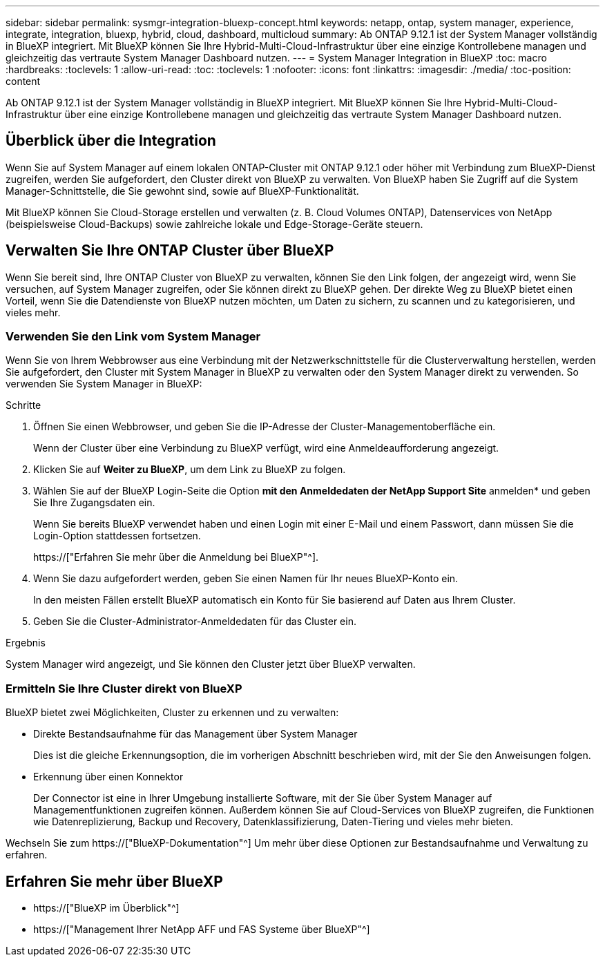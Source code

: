 ---
sidebar: sidebar 
permalink: sysmgr-integration-bluexp-concept.html 
keywords: netapp, ontap, system manager, experience, integrate, integration, bluexp, hybrid, cloud, dashboard, multicloud 
summary: Ab ONTAP 9.12.1 ist der System Manager vollständig in BlueXP integriert. Mit BlueXP können Sie Ihre Hybrid-Multi-Cloud-Infrastruktur über eine einzige Kontrollebene managen und gleichzeitig das vertraute System Manager Dashboard nutzen. 
---
= System Manager Integration in BlueXP
:toc: macro
:hardbreaks:
:toclevels: 1
:allow-uri-read: 
:toc: 
:toclevels: 1
:nofooter: 
:icons: font
:linkattrs: 
:imagesdir: ./media/
:toc-position: content


[role="lead"]
Ab ONTAP 9.12.1 ist der System Manager vollständig in BlueXP integriert. Mit BlueXP können Sie Ihre Hybrid-Multi-Cloud-Infrastruktur über eine einzige Kontrollebene managen und gleichzeitig das vertraute System Manager Dashboard nutzen.



== Überblick über die Integration

Wenn Sie auf System Manager auf einem lokalen ONTAP-Cluster mit ONTAP 9.12.1 oder höher mit Verbindung zum BlueXP-Dienst zugreifen, werden Sie aufgefordert, den Cluster direkt von BlueXP zu verwalten. Von BlueXP haben Sie Zugriff auf die System Manager-Schnittstelle, die Sie gewohnt sind, sowie auf BlueXP-Funktionalität.

Mit BlueXP können Sie Cloud-Storage erstellen und verwalten (z. B. Cloud Volumes ONTAP), Datenservices von NetApp (beispielsweise Cloud-Backups) sowie zahlreiche lokale und Edge-Storage-Geräte steuern.



== Verwalten Sie Ihre ONTAP Cluster über BlueXP

Wenn Sie bereit sind, Ihre ONTAP Cluster von BlueXP zu verwalten, können Sie den Link folgen, der angezeigt wird, wenn Sie versuchen, auf System Manager zugreifen, oder Sie können direkt zu BlueXP gehen. Der direkte Weg zu BlueXP bietet einen Vorteil, wenn Sie die Datendienste von BlueXP nutzen möchten, um Daten zu sichern, zu scannen und zu kategorisieren, und vieles mehr.



=== Verwenden Sie den Link vom System Manager

Wenn Sie von Ihrem Webbrowser aus eine Verbindung mit der Netzwerkschnittstelle für die Clusterverwaltung herstellen, werden Sie aufgefordert, den Cluster mit System Manager in BlueXP zu verwalten oder den System Manager direkt zu verwenden. So verwenden Sie System Manager in BlueXP:

.Schritte
. Öffnen Sie einen Webbrowser, und geben Sie die IP-Adresse der Cluster-Managementoberfläche ein.
+
Wenn der Cluster über eine Verbindung zu BlueXP verfügt, wird eine Anmeldeaufforderung angezeigt.

. Klicken Sie auf *Weiter zu BlueXP*, um dem Link zu BlueXP zu folgen.
. Wählen Sie auf der BlueXP Login-Seite die Option *mit den Anmeldedaten der NetApp Support Site* anmelden* und geben Sie Ihre Zugangsdaten ein.
+
Wenn Sie bereits BlueXP verwendet haben und einen Login mit einer E-Mail und einem Passwort, dann müssen Sie die Login-Option stattdessen fortsetzen.

+
https://["Erfahren Sie mehr über die Anmeldung bei BlueXP"^].

. Wenn Sie dazu aufgefordert werden, geben Sie einen Namen für Ihr neues BlueXP-Konto ein.
+
In den meisten Fällen erstellt BlueXP automatisch ein Konto für Sie basierend auf Daten aus Ihrem Cluster.

. Geben Sie die Cluster-Administrator-Anmeldedaten für das Cluster ein.


.Ergebnis
System Manager wird angezeigt, und Sie können den Cluster jetzt über BlueXP verwalten.



=== Ermitteln Sie Ihre Cluster direkt von BlueXP

BlueXP bietet zwei Möglichkeiten, Cluster zu erkennen und zu verwalten:

* Direkte Bestandsaufnahme für das Management über System Manager
+
Dies ist die gleiche Erkennungsoption, die im vorherigen Abschnitt beschrieben wird, mit der Sie den Anweisungen folgen.

* Erkennung über einen Konnektor
+
Der Connector ist eine in Ihrer Umgebung installierte Software, mit der Sie über System Manager auf Managementfunktionen zugreifen können. Außerdem können Sie auf Cloud-Services von BlueXP zugreifen, die Funktionen wie Datenreplizierung, Backup und Recovery, Datenklassifizierung, Daten-Tiering und vieles mehr bieten.



Wechseln Sie zum https://["BlueXP-Dokumentation"^] Um mehr über diese Optionen zur Bestandsaufnahme und Verwaltung zu erfahren.



== Erfahren Sie mehr über BlueXP

* https://["BlueXP im Überblick"^]
* https://["Management Ihrer NetApp AFF und FAS Systeme über BlueXP"^]

